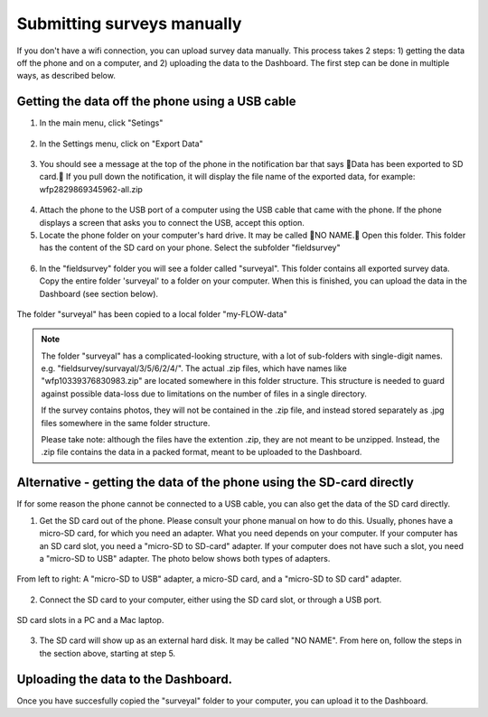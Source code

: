 Submitting surveys manually
=============================

If you don't have a wifi connection, you can upload survey data manually. This process takes 2 steps: 1) getting the data off the phone and on a computer, and 2) uploading the data to the Dashboard. The first step can be done in multiple ways, as described below.

Getting the data off the phone using a USB cable
----------------------------------------------------

1. In the main menu, click "Setings"

.. figure:: img/93-submit-manual-1-arrow.gif
   :width: 200 px
   :align: center

2. In the Settings menu, click on "Export Data"

.. figure:: img/93-submit-manual-2-arrow.gif
   :width: 200 px
   :align: center

3. You should see a message at the top of the phone in the notification bar that says Data has been exported to SD card. If you pull down the notification, it will display the file name of the exported data, for example: wfp2829869345962-all.zip

.. figure:: img/93-submit-manual-3-arrow.gif
   :width: 200 px
   :align: center

4. Attach the phone to the USB port of a computer using the USB cable that came with the phone. If the phone displays a screen that asks you to connect the USB, accept this option.

5. Locate the phone folder on your computer's hard drive. It may be called NO NAME. Open this folder. This folder has the content of the SD card on your phone. Select the subfolder "fieldsurvey"

.. figure:: img/93-submit-manual-4-arrow.gif
   :width: 647 px
   :align: center

6. In the "fieldsurvey" folder you will see a folder called "surveyal". This folder contains all exported survey data. Copy the entire folder 'surveyal' to a folder on your computer. When this is finished, you can upload the data in the Dashboard (see section below).

.. figure:: img/93-submit-manual-5.png
   :width: 629 px
   :align: center
   
   The folder "surveyal" has been copied to a local folder "my-FLOW-data"

.. note::
	The folder "surveyal" has a complicated-looking structure, with a lot of sub-folders with single-digit names. e.g. "fieldsurvey/survayal/3/5/6/2/4/". The actual .zip files, which have names like "wfp10339376830983.zip" are located somewhere in this folder structure. This structure is needed to guard against possible data-loss due to limitations on the number of files in a single directory.

	If the survey contains photos, they will not be contained in the .zip file, and instead stored separately as .jpg files somewhere in the same folder structure.

	Please take note: although the files have the extention .zip, they are not meant to be unzipped. Instead, the .zip file contains the data in a packed format, meant to be uploaded to the Dashboard.


Alternative - getting the data of the phone using the SD-card directly
-----------------------------------------------------------------------
If for some reason the phone cannot be connected to a USB cable, you can also get the data of the SD card directly. 

1. Get the SD card out of the phone. Please consult your phone manual on how to do this. Usually, phones have a micro-SD card, for which you need an adapter. What you need depends on your computer. If your computer has an SD card slot, you need a "micro-SD to SD-card" adapter. If your computer does not have such a slot, you need a "micro-SD to USB" adapter. The photo below shows both types of adapters. 

.. figure:: img/93-submit-manual-7.jpg
   :width: 250 px
   :align: center
   
   From left to right: A "micro-SD to USB" adapter, a micro-SD card, and a "micro-SD to SD card" adapter.

2. Connect the SD card to your computer, either using the SD card slot, or through a USB port.

.. figure:: img/93-submit-manual-6-arrow.jpg
   :width: 500 px
   :align: center
   
   SD card slots in a PC and a Mac laptop.

3. The SD card will show up as an external hard disk. It may be called "NO NAME". From here on, follow the steps in the section above, starting at step 5.


Uploading the data to the Dashboard.
--------------------------------------
Once you have succesfully copied the "surveyal" folder to your computer, you can upload it to the Dashboard.
